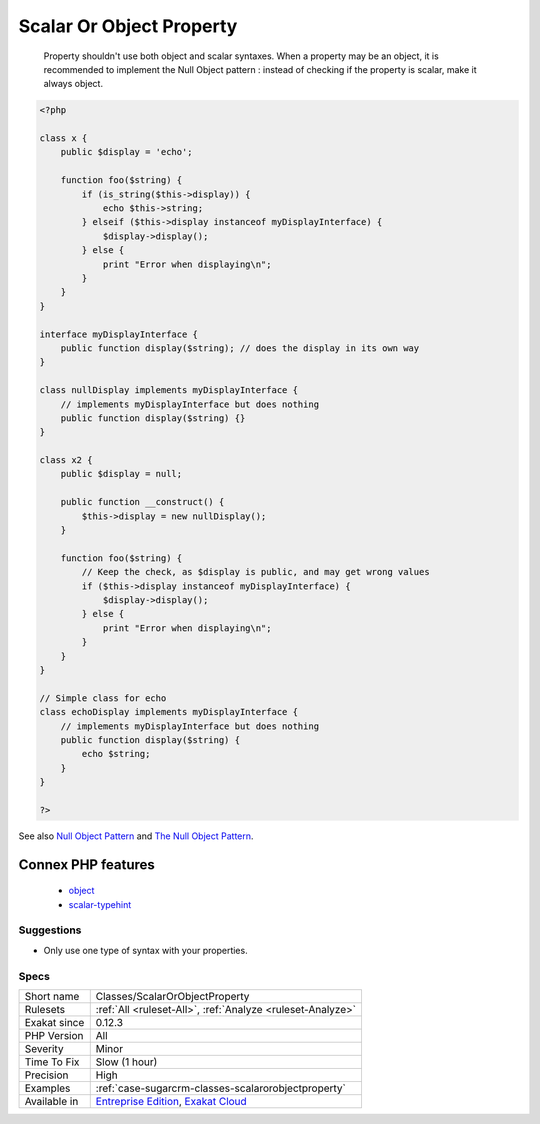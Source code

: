 .. _classes-scalarorobjectproperty:

.. _scalar-or-object-property:

Scalar Or Object Property
+++++++++++++++++++++++++

  Property shouldn't use both object and scalar syntaxes. When a property may be an object, it is recommended to implement the Null Object pattern : instead of checking if the property is scalar, make it always object.

.. code-block:: php
   
   <?php
   
   class x {
       public $display = 'echo';
       
       function foo($string) {
           if (is_string($this->display)) {
               echo $this->string;
           } elseif ($this->display instanceof myDisplayInterface) {
               $display->display();
           } else {
               print "Error when displaying\n";
           }
       }
   }
   
   interface myDisplayInterface {
       public function display($string); // does the display in its own way
   }
   
   class nullDisplay implements myDisplayInterface {
       // implements myDisplayInterface but does nothing
       public function display($string) {}
   }
   
   class x2 {
       public $display = null;
       
       public function __construct() {
           $this->display = new nullDisplay();
       }
       
       function foo($string) {
           // Keep the check, as $display is public, and may get wrong values
           if ($this->display instanceof myDisplayInterface) {
               $display->display();
           } else {
               print "Error when displaying\n";
           }
       }
   }
   
   // Simple class for echo
   class echoDisplay implements myDisplayInterface {
       // implements myDisplayInterface but does nothing
       public function display($string) {
           echo $string;
       }
   }
   
   ?>

See also `Null Object Pattern <https://en.wikipedia.org/wiki/Null_Object_pattern#PHP>`_ and `The Null Object Pattern <https://www.sitepoint.com/the-null-object-pattern-polymorphism-in-domain-models/>`_.

Connex PHP features
-------------------

  + `object <https://php-dictionary.readthedocs.io/en/latest/dictionary/object.ini.html>`_
  + `scalar-typehint <https://php-dictionary.readthedocs.io/en/latest/dictionary/scalar-typehint.ini.html>`_


Suggestions
___________

* Only use one type of syntax with your properties.




Specs
_____

+--------------+-------------------------------------------------------------------------------------------------------------------------+
| Short name   | Classes/ScalarOrObjectProperty                                                                                          |
+--------------+-------------------------------------------------------------------------------------------------------------------------+
| Rulesets     | :ref:`All <ruleset-All>`, :ref:`Analyze <ruleset-Analyze>`                                                              |
+--------------+-------------------------------------------------------------------------------------------------------------------------+
| Exakat since | 0.12.3                                                                                                                  |
+--------------+-------------------------------------------------------------------------------------------------------------------------+
| PHP Version  | All                                                                                                                     |
+--------------+-------------------------------------------------------------------------------------------------------------------------+
| Severity     | Minor                                                                                                                   |
+--------------+-------------------------------------------------------------------------------------------------------------------------+
| Time To Fix  | Slow (1 hour)                                                                                                           |
+--------------+-------------------------------------------------------------------------------------------------------------------------+
| Precision    | High                                                                                                                    |
+--------------+-------------------------------------------------------------------------------------------------------------------------+
| Examples     | :ref:`case-sugarcrm-classes-scalarorobjectproperty`                                                                     |
+--------------+-------------------------------------------------------------------------------------------------------------------------+
| Available in | `Entreprise Edition <https://www.exakat.io/entreprise-edition>`_, `Exakat Cloud <https://www.exakat.io/exakat-cloud/>`_ |
+--------------+-------------------------------------------------------------------------------------------------------------------------+



